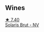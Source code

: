 
** Wines

#+begin_export html
<div class="flex-container">
  <a class="flex-item flex-item-left" href="/wines/31627510-8533-4130-9001-76bea481b6f2.html">
    <img class="flex-bottle" src="/images/31/627510-8533-4130-9001-76bea481b6f2/2023-04-21-11-42-29-5BF17962-EA68-480E-A47A-25E236932E3F-1-105-c@512.webp"></img>
    <section class="h">★ 7.40</section>
    <section class="h text-bolder">Solaris Brut - NV</section>
  </a>

</div>
#+end_export
